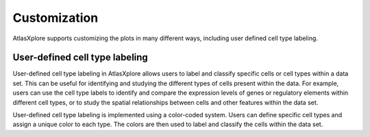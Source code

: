 Customization
________________

AtlasXplore supports customizing the plots in many different ways, including user defined cell type labeling.

**User-defined cell type labeling**
#################################
User-defined cell type labeling in AtlasXplore allows users to label and classify specific cells or cell types within a data set. This can be useful for identifying and studying the different types of cells present within the data. For example, users can use the cell type labels to identify and compare the expression levels of genes or regulatory elements within different cell types, or to study the spatial relationships between cells and other features within the data set.

User-defined cell type labeling is implemented using a color-coded system. Users can define specific cell types and assign a unique color to each type. The colors are then used to label and classify the cells within the data set. 

.. raw:: html

    <iframe width="560" height="315" src="https://www.youtube.com/embed/WAr_DT0hBVQ" title="YouTube video player" frameborder="0" allow="accelerometer; autoplay; clipboard-write; encrypted-media; gyroscope; picture-in-picture" allowfullscreen></iframe>
